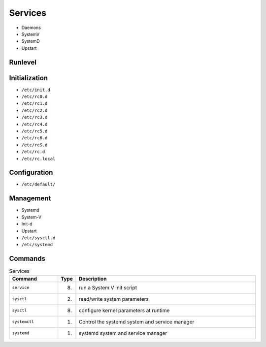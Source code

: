 Services
========
* Daemons
* SystemV
* SystemD
* Upstart


Runlevel
--------
.. csv-table:: Runlevels
    :header: "Run Level", "Mode", "Action"
    :widths: 5, 20, 75

    "0", "Halt",                            "Shuts down system"
    "1", "Single-User Mode",                "Does not configure network interfaces, start daemons, or allow non-root logins"
    "2", "Multi-User Mode",                 "Does not configure network interfaces or start daemons"
    "3", "Multi-User Mode with Networking", "Starts the system normally"
    "4", "Undefined",                       "Not used/User-definable"
    "5", "X11",                             "As runlevel 3 + display" manager(X)"
    "6", "Reboot",                          "Reboots the system"


Initialization
--------------
* ``/etc/init.d``
* ``/etc/rc0.d``
* ``/etc/rc1.d``
* ``/etc/rc2.d``
* ``/etc/rc3.d``
* ``/etc/rc4.d``
* ``/etc/rc5.d``
* ``/etc/rc6.d``
* ``/etc/rcS.d``
* ``/etc/rc.d``
* ``/etc/rc.local``


Configuration
-------------
* ``/etc/default/``


Management
----------
* Systemd
* System-V
* Init-d
* Upstart
* ``/etc/sysctl.d``
* ``/etc/systemd``


Commands
--------
.. csv-table:: Services
    :header: "Command", "Type", "Description"
    :widths: 20, 5, 75

    ``service``,    "(8)",  "run a System V init script"
    ``sysctl``,     "(2)",  "read/write system parameters"
    ``sysctl``,     "(8)",  "configure kernel parameters at runtime"
    ``systemctl``,  "(1)",  "Control the systemd system and service manager"
    ``systemd``,    "(1)",  "systemd system and service manager"
